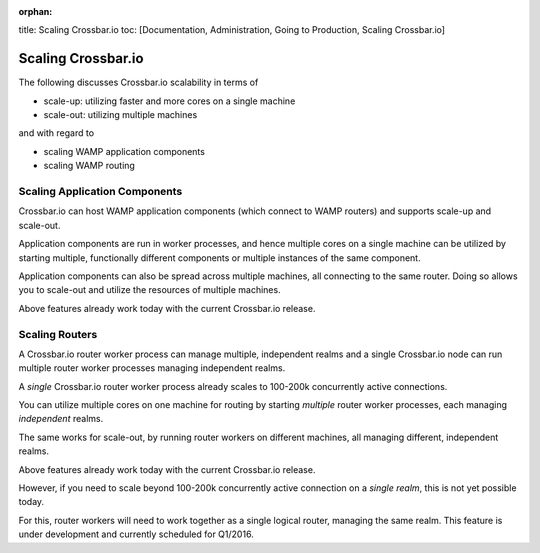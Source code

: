 :orphan:

title: Scaling Crossbar.io toc: [Documentation, Administration, Going to
Production, Scaling Crossbar.io]

Scaling Crossbar.io
===================

The following discusses Crossbar.io scalability in terms of

-  scale-up: utilizing faster and more cores on a single machine
-  scale-out: utilizing multiple machines

and with regard to

-  scaling WAMP application components
-  scaling WAMP routing

Scaling Application Components
------------------------------

Crossbar.io can host WAMP application components (which connect to WAMP
routers) and supports scale-up and scale-out.

Application components are run in worker processes, and hence multiple
cores on a single machine can be utilized by starting multiple,
functionally different components or multiple instances of the same
component.

Application components can also be spread across multiple machines, all
connecting to the same router. Doing so allows you to scale-out and
utilize the resources of multiple machines.

Above features already work today with the current Crossbar.io release.

Scaling Routers
---------------

A Crossbar.io router worker process can manage multiple, independent
realms and a single Crossbar.io node can run multiple router worker
processes managing independent realms.

A *single* Crossbar.io router worker process already scales to 100-200k
concurrently active connections.

You can utilize multiple cores on one machine for routing by starting
*multiple* router worker processes, each managing *independent* realms.

The same works for scale-out, by running router workers on different
machines, all managing different, independent realms.

Above features already work today with the current Crossbar.io release.

However, if you need to scale beyond 100-200k concurrently active
connection on a *single realm*, this is not yet possible today.

For this, router workers will need to work together as a single logical
router, managing the same realm. This feature is under development and
currently scheduled for Q1/2016.
